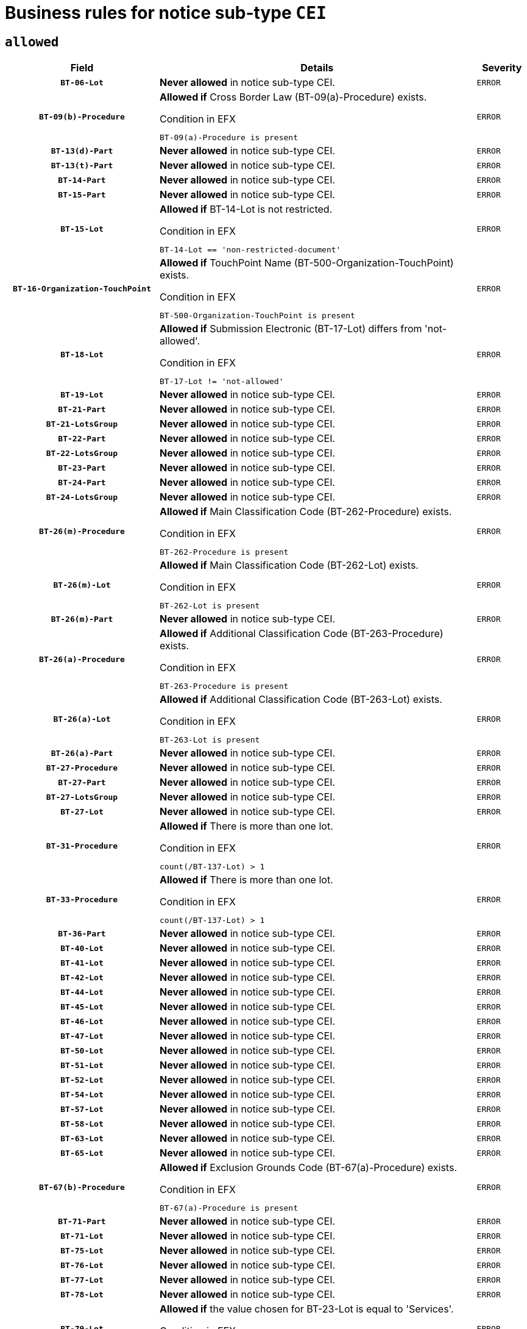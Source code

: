 = Business rules for notice sub-type `CEI`

== `allowed`
[cols="<3,<6,>1", role="fixed-layout"]
|====
h| Field h|Details h|Severity 
h|`BT-06-Lot`
a|

*Never allowed* in notice sub-type CEI.
|`ERROR`
h|`BT-09(b)-Procedure`
a|

*Allowed if* Cross Border Law (BT-09(a)-Procedure) exists.

.Condition in EFX
[source, EFX]
----
BT-09(a)-Procedure is present
----
|`ERROR`
h|`BT-13(d)-Part`
a|

*Never allowed* in notice sub-type CEI.
|`ERROR`
h|`BT-13(t)-Part`
a|

*Never allowed* in notice sub-type CEI.
|`ERROR`
h|`BT-14-Part`
a|

*Never allowed* in notice sub-type CEI.
|`ERROR`
h|`BT-15-Part`
a|

*Never allowed* in notice sub-type CEI.
|`ERROR`
h|`BT-15-Lot`
a|

*Allowed if* BT-14-Lot is not restricted.

.Condition in EFX
[source, EFX]
----
BT-14-Lot == 'non-restricted-document'
----
|`ERROR`
h|`BT-16-Organization-TouchPoint`
a|

*Allowed if* TouchPoint Name (BT-500-Organization-TouchPoint) exists.

.Condition in EFX
[source, EFX]
----
BT-500-Organization-TouchPoint is present
----
|`ERROR`
h|`BT-18-Lot`
a|

*Allowed if* Submission Electronic (BT-17-Lot) differs from 'not-allowed'.

.Condition in EFX
[source, EFX]
----
BT-17-Lot != 'not-allowed'
----
|`ERROR`
h|`BT-19-Lot`
a|

*Never allowed* in notice sub-type CEI.
|`ERROR`
h|`BT-21-Part`
a|

*Never allowed* in notice sub-type CEI.
|`ERROR`
h|`BT-21-LotsGroup`
a|

*Never allowed* in notice sub-type CEI.
|`ERROR`
h|`BT-22-Part`
a|

*Never allowed* in notice sub-type CEI.
|`ERROR`
h|`BT-22-LotsGroup`
a|

*Never allowed* in notice sub-type CEI.
|`ERROR`
h|`BT-23-Part`
a|

*Never allowed* in notice sub-type CEI.
|`ERROR`
h|`BT-24-Part`
a|

*Never allowed* in notice sub-type CEI.
|`ERROR`
h|`BT-24-LotsGroup`
a|

*Never allowed* in notice sub-type CEI.
|`ERROR`
h|`BT-26(m)-Procedure`
a|

*Allowed if* Main Classification Code (BT-262-Procedure) exists.

.Condition in EFX
[source, EFX]
----
BT-262-Procedure is present
----
|`ERROR`
h|`BT-26(m)-Lot`
a|

*Allowed if* Main Classification Code (BT-262-Lot) exists.

.Condition in EFX
[source, EFX]
----
BT-262-Lot is present
----
|`ERROR`
h|`BT-26(m)-Part`
a|

*Never allowed* in notice sub-type CEI.
|`ERROR`
h|`BT-26(a)-Procedure`
a|

*Allowed if* Additional Classification Code (BT-263-Procedure) exists.

.Condition in EFX
[source, EFX]
----
BT-263-Procedure is present
----
|`ERROR`
h|`BT-26(a)-Lot`
a|

*Allowed if* Additional Classification Code (BT-263-Lot) exists.

.Condition in EFX
[source, EFX]
----
BT-263-Lot is present
----
|`ERROR`
h|`BT-26(a)-Part`
a|

*Never allowed* in notice sub-type CEI.
|`ERROR`
h|`BT-27-Procedure`
a|

*Never allowed* in notice sub-type CEI.
|`ERROR`
h|`BT-27-Part`
a|

*Never allowed* in notice sub-type CEI.
|`ERROR`
h|`BT-27-LotsGroup`
a|

*Never allowed* in notice sub-type CEI.
|`ERROR`
h|`BT-27-Lot`
a|

*Never allowed* in notice sub-type CEI.
|`ERROR`
h|`BT-31-Procedure`
a|

*Allowed if* There is more than one lot.

.Condition in EFX
[source, EFX]
----
count(/BT-137-Lot) > 1
----
|`ERROR`
h|`BT-33-Procedure`
a|

*Allowed if* There is more than one lot.

.Condition in EFX
[source, EFX]
----
count(/BT-137-Lot) > 1
----
|`ERROR`
h|`BT-36-Part`
a|

*Never allowed* in notice sub-type CEI.
|`ERROR`
h|`BT-40-Lot`
a|

*Never allowed* in notice sub-type CEI.
|`ERROR`
h|`BT-41-Lot`
a|

*Never allowed* in notice sub-type CEI.
|`ERROR`
h|`BT-42-Lot`
a|

*Never allowed* in notice sub-type CEI.
|`ERROR`
h|`BT-44-Lot`
a|

*Never allowed* in notice sub-type CEI.
|`ERROR`
h|`BT-45-Lot`
a|

*Never allowed* in notice sub-type CEI.
|`ERROR`
h|`BT-46-Lot`
a|

*Never allowed* in notice sub-type CEI.
|`ERROR`
h|`BT-47-Lot`
a|

*Never allowed* in notice sub-type CEI.
|`ERROR`
h|`BT-50-Lot`
a|

*Never allowed* in notice sub-type CEI.
|`ERROR`
h|`BT-51-Lot`
a|

*Never allowed* in notice sub-type CEI.
|`ERROR`
h|`BT-52-Lot`
a|

*Never allowed* in notice sub-type CEI.
|`ERROR`
h|`BT-54-Lot`
a|

*Never allowed* in notice sub-type CEI.
|`ERROR`
h|`BT-57-Lot`
a|

*Never allowed* in notice sub-type CEI.
|`ERROR`
h|`BT-58-Lot`
a|

*Never allowed* in notice sub-type CEI.
|`ERROR`
h|`BT-63-Lot`
a|

*Never allowed* in notice sub-type CEI.
|`ERROR`
h|`BT-65-Lot`
a|

*Never allowed* in notice sub-type CEI.
|`ERROR`
h|`BT-67(b)-Procedure`
a|

*Allowed if* Exclusion Grounds Code (BT-67(a)-Procedure) exists.

.Condition in EFX
[source, EFX]
----
BT-67(a)-Procedure is present
----
|`ERROR`
h|`BT-71-Part`
a|

*Never allowed* in notice sub-type CEI.
|`ERROR`
h|`BT-71-Lot`
a|

*Never allowed* in notice sub-type CEI.
|`ERROR`
h|`BT-75-Lot`
a|

*Never allowed* in notice sub-type CEI.
|`ERROR`
h|`BT-76-Lot`
a|

*Never allowed* in notice sub-type CEI.
|`ERROR`
h|`BT-77-Lot`
a|

*Never allowed* in notice sub-type CEI.
|`ERROR`
h|`BT-78-Lot`
a|

*Never allowed* in notice sub-type CEI.
|`ERROR`
h|`BT-79-Lot`
a|

*Allowed if* the value chosen for BT-23-Lot is equal to 'Services'.

.Condition in EFX
[source, EFX]
----
BT-23-Lot == 'services'
----
|`ERROR`
h|`BT-88-Procedure`
a|

*Never allowed* in notice sub-type CEI.
|`ERROR`
h|`BT-92-Lot`
a|

*Never allowed* in notice sub-type CEI.
|`ERROR`
h|`BT-93-Lot`
a|

*Never allowed* in notice sub-type CEI.
|`ERROR`
h|`BT-94-Lot`
a|

*Never allowed* in notice sub-type CEI.
|`ERROR`
h|`BT-95-Lot`
a|

*Never allowed* in notice sub-type CEI.
|`ERROR`
h|`BT-98-Lot`
a|

*Never allowed* in notice sub-type CEI.
|`ERROR`
h|`BT-106-Procedure`
a|

*Never allowed* in notice sub-type CEI.
|`ERROR`
h|`BT-109-Lot`
a|

*Never allowed* in notice sub-type CEI.
|`ERROR`
h|`BT-111-Lot`
a|

*Never allowed* in notice sub-type CEI.
|`ERROR`
h|`BT-113-Lot`
a|

*Never allowed* in notice sub-type CEI.
|`ERROR`
h|`BT-115-Part`
a|

*Never allowed* in notice sub-type CEI.
|`ERROR`
h|`BT-115-Lot`
a|

*Never allowed* in notice sub-type CEI.
|`ERROR`
h|`BT-118-NoticeResult`
a|

*Never allowed* in notice sub-type CEI.
|`ERROR`
h|`BT-119-LotResult`
a|

*Never allowed* in notice sub-type CEI.
|`ERROR`
h|`BT-120-Lot`
a|

*Never allowed* in notice sub-type CEI.
|`ERROR`
h|`BT-122-Lot`
a|

*Never allowed* in notice sub-type CEI.
|`ERROR`
h|`BT-123-Lot`
a|

*Never allowed* in notice sub-type CEI.
|`ERROR`
h|`BT-124-Part`
a|

*Never allowed* in notice sub-type CEI.
|`ERROR`
h|`BT-125(i)-Part`
a|

*Never allowed* in notice sub-type CEI.
|`ERROR`
h|`BT-125(i)-Lot`
a|

*Never allowed* in notice sub-type CEI.
|`ERROR`
h|`BT-127-notice`
a|

*Never allowed* in notice sub-type CEI.
|`ERROR`
h|`BT-130-Lot`
a|

*Never allowed* in notice sub-type CEI.
|`ERROR`
h|`BT-131(d)-Lot`
a|

*Never allowed* in notice sub-type CEI.
|`ERROR`
h|`BT-131(t)-Lot`
a|

*Never allowed* in notice sub-type CEI.
|`ERROR`
h|`BT-132(d)-Lot`
a|

*Never allowed* in notice sub-type CEI.
|`ERROR`
h|`BT-132(t)-Lot`
a|

*Never allowed* in notice sub-type CEI.
|`ERROR`
h|`BT-133-Lot`
a|

*Never allowed* in notice sub-type CEI.
|`ERROR`
h|`BT-134-Lot`
a|

*Never allowed* in notice sub-type CEI.
|`ERROR`
h|`BT-135-Procedure`
a|

*Never allowed* in notice sub-type CEI.
|`ERROR`
h|`BT-136-Procedure`
a|

*Never allowed* in notice sub-type CEI.
|`ERROR`
h|`BT-137-Part`
a|

*Never allowed* in notice sub-type CEI.
|`ERROR`
h|`BT-137-LotsGroup`
a|

*Never allowed* in notice sub-type CEI.
|`ERROR`
h|`BT-140-notice`
a|

*Allowed if* Change Notice Version Identifier (BT-758-notice) exists.

.Condition in EFX
[source, EFX]
----
BT-758-notice is present
----
|`ERROR`
h|`BT-141(a)-notice`
a|

*Allowed if* Change Previous Notice Section Identifier (BT-13716-notice) exists.

.Condition in EFX
[source, EFX]
----
BT-13716-notice is present
----
|`ERROR`
h|`BT-142-LotResult`
a|

*Never allowed* in notice sub-type CEI.
|`ERROR`
h|`BT-144-LotResult`
a|

*Never allowed* in notice sub-type CEI.
|`ERROR`
h|`BT-145-Contract`
a|

*Never allowed* in notice sub-type CEI.
|`ERROR`
h|`BT-150-Contract`
a|

*Never allowed* in notice sub-type CEI.
|`ERROR`
h|`BT-151-Contract`
a|

*Never allowed* in notice sub-type CEI.
|`ERROR`
h|`BT-156-NoticeResult`
a|

*Never allowed* in notice sub-type CEI.
|`ERROR`
h|`BT-157-LotsGroup`
a|

*Never allowed* in notice sub-type CEI.
|`ERROR`
h|`BT-160-Tender`
a|

*Never allowed* in notice sub-type CEI.
|`ERROR`
h|`BT-161-NoticeResult`
a|

*Never allowed* in notice sub-type CEI.
|`ERROR`
h|`BT-162-Tender`
a|

*Never allowed* in notice sub-type CEI.
|`ERROR`
h|`BT-163-Tender`
a|

*Never allowed* in notice sub-type CEI.
|`ERROR`
h|`BT-165-Organization-Company`
a|

*Never allowed* in notice sub-type CEI.
|`ERROR`
h|`BT-171-Tender`
a|

*Never allowed* in notice sub-type CEI.
|`ERROR`
h|`BT-191-Tender`
a|

*Never allowed* in notice sub-type CEI.
|`ERROR`
h|`BT-193-Tender`
a|

*Never allowed* in notice sub-type CEI.
|`ERROR`
h|`BT-195(BT-118)-NoticeResult`
a|

*Never allowed* in notice sub-type CEI.
|`ERROR`
h|`BT-195(BT-161)-NoticeResult`
a|

*Never allowed* in notice sub-type CEI.
|`ERROR`
h|`BT-195(BT-556)-NoticeResult`
a|

*Never allowed* in notice sub-type CEI.
|`ERROR`
h|`BT-195(BT-156)-NoticeResult`
a|

*Never allowed* in notice sub-type CEI.
|`ERROR`
h|`BT-195(BT-142)-LotResult`
a|

*Never allowed* in notice sub-type CEI.
|`ERROR`
h|`BT-195(BT-710)-LotResult`
a|

*Never allowed* in notice sub-type CEI.
|`ERROR`
h|`BT-195(BT-711)-LotResult`
a|

*Never allowed* in notice sub-type CEI.
|`ERROR`
h|`BT-195(BT-709)-LotResult`
a|

*Never allowed* in notice sub-type CEI.
|`ERROR`
h|`BT-195(BT-712)-LotResult`
a|

*Never allowed* in notice sub-type CEI.
|`ERROR`
h|`BT-195(BT-144)-LotResult`
a|

*Never allowed* in notice sub-type CEI.
|`ERROR`
h|`BT-195(BT-760)-LotResult`
a|

*Never allowed* in notice sub-type CEI.
|`ERROR`
h|`BT-195(BT-759)-LotResult`
a|

*Never allowed* in notice sub-type CEI.
|`ERROR`
h|`BT-195(BT-171)-Tender`
a|

*Never allowed* in notice sub-type CEI.
|`ERROR`
h|`BT-195(BT-193)-Tender`
a|

*Never allowed* in notice sub-type CEI.
|`ERROR`
h|`BT-195(BT-720)-Tender`
a|

*Never allowed* in notice sub-type CEI.
|`ERROR`
h|`BT-195(BT-162)-Tender`
a|

*Never allowed* in notice sub-type CEI.
|`ERROR`
h|`BT-195(BT-160)-Tender`
a|

*Never allowed* in notice sub-type CEI.
|`ERROR`
h|`BT-195(BT-163)-Tender`
a|

*Never allowed* in notice sub-type CEI.
|`ERROR`
h|`BT-195(BT-191)-Tender`
a|

*Never allowed* in notice sub-type CEI.
|`ERROR`
h|`BT-195(BT-553)-Tender`
a|

*Never allowed* in notice sub-type CEI.
|`ERROR`
h|`BT-195(BT-554)-Tender`
a|

*Never allowed* in notice sub-type CEI.
|`ERROR`
h|`BT-195(BT-555)-Tender`
a|

*Never allowed* in notice sub-type CEI.
|`ERROR`
h|`BT-195(BT-773)-Tender`
a|

*Never allowed* in notice sub-type CEI.
|`ERROR`
h|`BT-195(BT-731)-Tender`
a|

*Never allowed* in notice sub-type CEI.
|`ERROR`
h|`BT-195(BT-730)-Tender`
a|

*Never allowed* in notice sub-type CEI.
|`ERROR`
h|`BT-195(BT-09)-Procedure`
a|

*Never allowed* in notice sub-type CEI.
|`ERROR`
h|`BT-195(BT-105)-Procedure`
a|

*Never allowed* in notice sub-type CEI.
|`ERROR`
h|`BT-195(BT-88)-Procedure`
a|

*Never allowed* in notice sub-type CEI.
|`ERROR`
h|`BT-195(BT-106)-Procedure`
a|

*Never allowed* in notice sub-type CEI.
|`ERROR`
h|`BT-195(BT-1351)-Procedure`
a|

*Never allowed* in notice sub-type CEI.
|`ERROR`
h|`BT-195(BT-136)-Procedure`
a|

*Never allowed* in notice sub-type CEI.
|`ERROR`
h|`BT-195(BT-1252)-Procedure`
a|

*Never allowed* in notice sub-type CEI.
|`ERROR`
h|`BT-195(BT-135)-Procedure`
a|

*Never allowed* in notice sub-type CEI.
|`ERROR`
h|`BT-195(BT-733)-LotsGroup`
a|

*Never allowed* in notice sub-type CEI.
|`ERROR`
h|`BT-195(BT-543)-LotsGroup`
a|

*Never allowed* in notice sub-type CEI.
|`ERROR`
h|`BT-195(BT-5421)-LotsGroup`
a|

*Never allowed* in notice sub-type CEI.
|`ERROR`
h|`BT-195(BT-5422)-LotsGroup`
a|

*Never allowed* in notice sub-type CEI.
|`ERROR`
h|`BT-195(BT-5423)-LotsGroup`
a|

*Never allowed* in notice sub-type CEI.
|`ERROR`
h|`BT-195(BT-541)-LotsGroup`
a|

*Never allowed* in notice sub-type CEI.
|`ERROR`
h|`BT-195(BT-734)-LotsGroup`
a|

*Never allowed* in notice sub-type CEI.
|`ERROR`
h|`BT-195(BT-539)-LotsGroup`
a|

*Never allowed* in notice sub-type CEI.
|`ERROR`
h|`BT-195(BT-540)-LotsGroup`
a|

*Never allowed* in notice sub-type CEI.
|`ERROR`
h|`BT-195(BT-733)-Lot`
a|

*Never allowed* in notice sub-type CEI.
|`ERROR`
h|`BT-195(BT-543)-Lot`
a|

*Never allowed* in notice sub-type CEI.
|`ERROR`
h|`BT-195(BT-5421)-Lot`
a|

*Never allowed* in notice sub-type CEI.
|`ERROR`
h|`BT-195(BT-5422)-Lot`
a|

*Never allowed* in notice sub-type CEI.
|`ERROR`
h|`BT-195(BT-5423)-Lot`
a|

*Never allowed* in notice sub-type CEI.
|`ERROR`
h|`BT-195(BT-541)-Lot`
a|

*Never allowed* in notice sub-type CEI.
|`ERROR`
h|`BT-195(BT-734)-Lot`
a|

*Never allowed* in notice sub-type CEI.
|`ERROR`
h|`BT-195(BT-539)-Lot`
a|

*Never allowed* in notice sub-type CEI.
|`ERROR`
h|`BT-195(BT-540)-Lot`
a|

*Never allowed* in notice sub-type CEI.
|`ERROR`
h|`BT-196(BT-118)-NoticeResult`
a|

*Never allowed* in notice sub-type CEI.
|`ERROR`
h|`BT-196(BT-161)-NoticeResult`
a|

*Never allowed* in notice sub-type CEI.
|`ERROR`
h|`BT-196(BT-556)-NoticeResult`
a|

*Never allowed* in notice sub-type CEI.
|`ERROR`
h|`BT-196(BT-156)-NoticeResult`
a|

*Never allowed* in notice sub-type CEI.
|`ERROR`
h|`BT-196(BT-142)-LotResult`
a|

*Never allowed* in notice sub-type CEI.
|`ERROR`
h|`BT-196(BT-710)-LotResult`
a|

*Never allowed* in notice sub-type CEI.
|`ERROR`
h|`BT-196(BT-711)-LotResult`
a|

*Never allowed* in notice sub-type CEI.
|`ERROR`
h|`BT-196(BT-709)-LotResult`
a|

*Never allowed* in notice sub-type CEI.
|`ERROR`
h|`BT-196(BT-712)-LotResult`
a|

*Never allowed* in notice sub-type CEI.
|`ERROR`
h|`BT-196(BT-144)-LotResult`
a|

*Never allowed* in notice sub-type CEI.
|`ERROR`
h|`BT-196(BT-760)-LotResult`
a|

*Never allowed* in notice sub-type CEI.
|`ERROR`
h|`BT-196(BT-759)-LotResult`
a|

*Never allowed* in notice sub-type CEI.
|`ERROR`
h|`BT-196(BT-171)-Tender`
a|

*Never allowed* in notice sub-type CEI.
|`ERROR`
h|`BT-196(BT-193)-Tender`
a|

*Never allowed* in notice sub-type CEI.
|`ERROR`
h|`BT-196(BT-720)-Tender`
a|

*Never allowed* in notice sub-type CEI.
|`ERROR`
h|`BT-196(BT-162)-Tender`
a|

*Never allowed* in notice sub-type CEI.
|`ERROR`
h|`BT-196(BT-160)-Tender`
a|

*Never allowed* in notice sub-type CEI.
|`ERROR`
h|`BT-196(BT-163)-Tender`
a|

*Never allowed* in notice sub-type CEI.
|`ERROR`
h|`BT-196(BT-191)-Tender`
a|

*Never allowed* in notice sub-type CEI.
|`ERROR`
h|`BT-196(BT-553)-Tender`
a|

*Never allowed* in notice sub-type CEI.
|`ERROR`
h|`BT-196(BT-554)-Tender`
a|

*Never allowed* in notice sub-type CEI.
|`ERROR`
h|`BT-196(BT-555)-Tender`
a|

*Never allowed* in notice sub-type CEI.
|`ERROR`
h|`BT-196(BT-773)-Tender`
a|

*Never allowed* in notice sub-type CEI.
|`ERROR`
h|`BT-196(BT-731)-Tender`
a|

*Never allowed* in notice sub-type CEI.
|`ERROR`
h|`BT-196(BT-730)-Tender`
a|

*Never allowed* in notice sub-type CEI.
|`ERROR`
h|`BT-196(BT-09)-Procedure`
a|

*Never allowed* in notice sub-type CEI.
|`ERROR`
h|`BT-196(BT-105)-Procedure`
a|

*Never allowed* in notice sub-type CEI.
|`ERROR`
h|`BT-196(BT-88)-Procedure`
a|

*Never allowed* in notice sub-type CEI.
|`ERROR`
h|`BT-196(BT-106)-Procedure`
a|

*Never allowed* in notice sub-type CEI.
|`ERROR`
h|`BT-196(BT-1351)-Procedure`
a|

*Never allowed* in notice sub-type CEI.
|`ERROR`
h|`BT-196(BT-136)-Procedure`
a|

*Never allowed* in notice sub-type CEI.
|`ERROR`
h|`BT-196(BT-1252)-Procedure`
a|

*Never allowed* in notice sub-type CEI.
|`ERROR`
h|`BT-196(BT-135)-Procedure`
a|

*Never allowed* in notice sub-type CEI.
|`ERROR`
h|`BT-196(BT-733)-LotsGroup`
a|

*Never allowed* in notice sub-type CEI.
|`ERROR`
h|`BT-196(BT-543)-LotsGroup`
a|

*Never allowed* in notice sub-type CEI.
|`ERROR`
h|`BT-196(BT-5421)-LotsGroup`
a|

*Never allowed* in notice sub-type CEI.
|`ERROR`
h|`BT-196(BT-5422)-LotsGroup`
a|

*Never allowed* in notice sub-type CEI.
|`ERROR`
h|`BT-196(BT-5423)-LotsGroup`
a|

*Never allowed* in notice sub-type CEI.
|`ERROR`
h|`BT-196(BT-541)-LotsGroup`
a|

*Never allowed* in notice sub-type CEI.
|`ERROR`
h|`BT-196(BT-734)-LotsGroup`
a|

*Never allowed* in notice sub-type CEI.
|`ERROR`
h|`BT-196(BT-539)-LotsGroup`
a|

*Never allowed* in notice sub-type CEI.
|`ERROR`
h|`BT-196(BT-540)-LotsGroup`
a|

*Never allowed* in notice sub-type CEI.
|`ERROR`
h|`BT-196(BT-733)-Lot`
a|

*Never allowed* in notice sub-type CEI.
|`ERROR`
h|`BT-196(BT-543)-Lot`
a|

*Never allowed* in notice sub-type CEI.
|`ERROR`
h|`BT-196(BT-5421)-Lot`
a|

*Never allowed* in notice sub-type CEI.
|`ERROR`
h|`BT-196(BT-5422)-Lot`
a|

*Never allowed* in notice sub-type CEI.
|`ERROR`
h|`BT-196(BT-5423)-Lot`
a|

*Never allowed* in notice sub-type CEI.
|`ERROR`
h|`BT-196(BT-541)-Lot`
a|

*Never allowed* in notice sub-type CEI.
|`ERROR`
h|`BT-196(BT-734)-Lot`
a|

*Never allowed* in notice sub-type CEI.
|`ERROR`
h|`BT-196(BT-539)-Lot`
a|

*Never allowed* in notice sub-type CEI.
|`ERROR`
h|`BT-196(BT-540)-Lot`
a|

*Never allowed* in notice sub-type CEI.
|`ERROR`
h|`BT-197(BT-118)-NoticeResult`
a|

*Never allowed* in notice sub-type CEI.
|`ERROR`
h|`BT-197(BT-161)-NoticeResult`
a|

*Never allowed* in notice sub-type CEI.
|`ERROR`
h|`BT-197(BT-556)-NoticeResult`
a|

*Never allowed* in notice sub-type CEI.
|`ERROR`
h|`BT-197(BT-156)-NoticeResult`
a|

*Never allowed* in notice sub-type CEI.
|`ERROR`
h|`BT-197(BT-142)-LotResult`
a|

*Never allowed* in notice sub-type CEI.
|`ERROR`
h|`BT-197(BT-710)-LotResult`
a|

*Never allowed* in notice sub-type CEI.
|`ERROR`
h|`BT-197(BT-711)-LotResult`
a|

*Never allowed* in notice sub-type CEI.
|`ERROR`
h|`BT-197(BT-709)-LotResult`
a|

*Never allowed* in notice sub-type CEI.
|`ERROR`
h|`BT-197(BT-712)-LotResult`
a|

*Never allowed* in notice sub-type CEI.
|`ERROR`
h|`BT-197(BT-144)-LotResult`
a|

*Never allowed* in notice sub-type CEI.
|`ERROR`
h|`BT-197(BT-760)-LotResult`
a|

*Never allowed* in notice sub-type CEI.
|`ERROR`
h|`BT-197(BT-759)-LotResult`
a|

*Never allowed* in notice sub-type CEI.
|`ERROR`
h|`BT-197(BT-171)-Tender`
a|

*Never allowed* in notice sub-type CEI.
|`ERROR`
h|`BT-197(BT-193)-Tender`
a|

*Never allowed* in notice sub-type CEI.
|`ERROR`
h|`BT-197(BT-720)-Tender`
a|

*Never allowed* in notice sub-type CEI.
|`ERROR`
h|`BT-197(BT-162)-Tender`
a|

*Never allowed* in notice sub-type CEI.
|`ERROR`
h|`BT-197(BT-160)-Tender`
a|

*Never allowed* in notice sub-type CEI.
|`ERROR`
h|`BT-197(BT-163)-Tender`
a|

*Never allowed* in notice sub-type CEI.
|`ERROR`
h|`BT-197(BT-191)-Tender`
a|

*Never allowed* in notice sub-type CEI.
|`ERROR`
h|`BT-197(BT-553)-Tender`
a|

*Never allowed* in notice sub-type CEI.
|`ERROR`
h|`BT-197(BT-554)-Tender`
a|

*Never allowed* in notice sub-type CEI.
|`ERROR`
h|`BT-197(BT-555)-Tender`
a|

*Never allowed* in notice sub-type CEI.
|`ERROR`
h|`BT-197(BT-773)-Tender`
a|

*Never allowed* in notice sub-type CEI.
|`ERROR`
h|`BT-197(BT-731)-Tender`
a|

*Never allowed* in notice sub-type CEI.
|`ERROR`
h|`BT-197(BT-730)-Tender`
a|

*Never allowed* in notice sub-type CEI.
|`ERROR`
h|`BT-197(BT-09)-Procedure`
a|

*Never allowed* in notice sub-type CEI.
|`ERROR`
h|`BT-197(BT-105)-Procedure`
a|

*Never allowed* in notice sub-type CEI.
|`ERROR`
h|`BT-197(BT-88)-Procedure`
a|

*Never allowed* in notice sub-type CEI.
|`ERROR`
h|`BT-197(BT-106)-Procedure`
a|

*Never allowed* in notice sub-type CEI.
|`ERROR`
h|`BT-197(BT-1351)-Procedure`
a|

*Never allowed* in notice sub-type CEI.
|`ERROR`
h|`BT-197(BT-136)-Procedure`
a|

*Never allowed* in notice sub-type CEI.
|`ERROR`
h|`BT-197(BT-1252)-Procedure`
a|

*Never allowed* in notice sub-type CEI.
|`ERROR`
h|`BT-197(BT-135)-Procedure`
a|

*Never allowed* in notice sub-type CEI.
|`ERROR`
h|`BT-197(BT-733)-LotsGroup`
a|

*Never allowed* in notice sub-type CEI.
|`ERROR`
h|`BT-197(BT-543)-LotsGroup`
a|

*Never allowed* in notice sub-type CEI.
|`ERROR`
h|`BT-197(BT-5421)-LotsGroup`
a|

*Never allowed* in notice sub-type CEI.
|`ERROR`
h|`BT-197(BT-5422)-LotsGroup`
a|

*Never allowed* in notice sub-type CEI.
|`ERROR`
h|`BT-197(BT-5423)-LotsGroup`
a|

*Never allowed* in notice sub-type CEI.
|`ERROR`
h|`BT-197(BT-541)-LotsGroup`
a|

*Never allowed* in notice sub-type CEI.
|`ERROR`
h|`BT-197(BT-734)-LotsGroup`
a|

*Never allowed* in notice sub-type CEI.
|`ERROR`
h|`BT-197(BT-539)-LotsGroup`
a|

*Never allowed* in notice sub-type CEI.
|`ERROR`
h|`BT-197(BT-540)-LotsGroup`
a|

*Never allowed* in notice sub-type CEI.
|`ERROR`
h|`BT-197(BT-733)-Lot`
a|

*Never allowed* in notice sub-type CEI.
|`ERROR`
h|`BT-197(BT-543)-Lot`
a|

*Never allowed* in notice sub-type CEI.
|`ERROR`
h|`BT-197(BT-5421)-Lot`
a|

*Never allowed* in notice sub-type CEI.
|`ERROR`
h|`BT-197(BT-5422)-Lot`
a|

*Never allowed* in notice sub-type CEI.
|`ERROR`
h|`BT-197(BT-5423)-Lot`
a|

*Never allowed* in notice sub-type CEI.
|`ERROR`
h|`BT-197(BT-541)-Lot`
a|

*Never allowed* in notice sub-type CEI.
|`ERROR`
h|`BT-197(BT-734)-Lot`
a|

*Never allowed* in notice sub-type CEI.
|`ERROR`
h|`BT-197(BT-539)-Lot`
a|

*Never allowed* in notice sub-type CEI.
|`ERROR`
h|`BT-197(BT-540)-Lot`
a|

*Never allowed* in notice sub-type CEI.
|`ERROR`
h|`BT-198(BT-118)-NoticeResult`
a|

*Never allowed* in notice sub-type CEI.
|`ERROR`
h|`BT-198(BT-161)-NoticeResult`
a|

*Never allowed* in notice sub-type CEI.
|`ERROR`
h|`BT-198(BT-556)-NoticeResult`
a|

*Never allowed* in notice sub-type CEI.
|`ERROR`
h|`BT-198(BT-156)-NoticeResult`
a|

*Never allowed* in notice sub-type CEI.
|`ERROR`
h|`BT-198(BT-142)-LotResult`
a|

*Never allowed* in notice sub-type CEI.
|`ERROR`
h|`BT-198(BT-710)-LotResult`
a|

*Never allowed* in notice sub-type CEI.
|`ERROR`
h|`BT-198(BT-711)-LotResult`
a|

*Never allowed* in notice sub-type CEI.
|`ERROR`
h|`BT-198(BT-709)-LotResult`
a|

*Never allowed* in notice sub-type CEI.
|`ERROR`
h|`BT-198(BT-712)-LotResult`
a|

*Never allowed* in notice sub-type CEI.
|`ERROR`
h|`BT-198(BT-144)-LotResult`
a|

*Never allowed* in notice sub-type CEI.
|`ERROR`
h|`BT-198(BT-760)-LotResult`
a|

*Never allowed* in notice sub-type CEI.
|`ERROR`
h|`BT-198(BT-759)-LotResult`
a|

*Never allowed* in notice sub-type CEI.
|`ERROR`
h|`BT-198(BT-171)-Tender`
a|

*Never allowed* in notice sub-type CEI.
|`ERROR`
h|`BT-198(BT-193)-Tender`
a|

*Never allowed* in notice sub-type CEI.
|`ERROR`
h|`BT-198(BT-720)-Tender`
a|

*Never allowed* in notice sub-type CEI.
|`ERROR`
h|`BT-198(BT-162)-Tender`
a|

*Never allowed* in notice sub-type CEI.
|`ERROR`
h|`BT-198(BT-160)-Tender`
a|

*Never allowed* in notice sub-type CEI.
|`ERROR`
h|`BT-198(BT-163)-Tender`
a|

*Never allowed* in notice sub-type CEI.
|`ERROR`
h|`BT-198(BT-191)-Tender`
a|

*Never allowed* in notice sub-type CEI.
|`ERROR`
h|`BT-198(BT-553)-Tender`
a|

*Never allowed* in notice sub-type CEI.
|`ERROR`
h|`BT-198(BT-554)-Tender`
a|

*Never allowed* in notice sub-type CEI.
|`ERROR`
h|`BT-198(BT-555)-Tender`
a|

*Never allowed* in notice sub-type CEI.
|`ERROR`
h|`BT-198(BT-773)-Tender`
a|

*Never allowed* in notice sub-type CEI.
|`ERROR`
h|`BT-198(BT-731)-Tender`
a|

*Never allowed* in notice sub-type CEI.
|`ERROR`
h|`BT-198(BT-730)-Tender`
a|

*Never allowed* in notice sub-type CEI.
|`ERROR`
h|`BT-198(BT-09)-Procedure`
a|

*Never allowed* in notice sub-type CEI.
|`ERROR`
h|`BT-198(BT-105)-Procedure`
a|

*Never allowed* in notice sub-type CEI.
|`ERROR`
h|`BT-198(BT-88)-Procedure`
a|

*Never allowed* in notice sub-type CEI.
|`ERROR`
h|`BT-198(BT-106)-Procedure`
a|

*Never allowed* in notice sub-type CEI.
|`ERROR`
h|`BT-198(BT-1351)-Procedure`
a|

*Never allowed* in notice sub-type CEI.
|`ERROR`
h|`BT-198(BT-136)-Procedure`
a|

*Never allowed* in notice sub-type CEI.
|`ERROR`
h|`BT-198(BT-1252)-Procedure`
a|

*Never allowed* in notice sub-type CEI.
|`ERROR`
h|`BT-198(BT-135)-Procedure`
a|

*Never allowed* in notice sub-type CEI.
|`ERROR`
h|`BT-198(BT-733)-LotsGroup`
a|

*Never allowed* in notice sub-type CEI.
|`ERROR`
h|`BT-198(BT-543)-LotsGroup`
a|

*Never allowed* in notice sub-type CEI.
|`ERROR`
h|`BT-198(BT-5421)-LotsGroup`
a|

*Never allowed* in notice sub-type CEI.
|`ERROR`
h|`BT-198(BT-5422)-LotsGroup`
a|

*Never allowed* in notice sub-type CEI.
|`ERROR`
h|`BT-198(BT-5423)-LotsGroup`
a|

*Never allowed* in notice sub-type CEI.
|`ERROR`
h|`BT-198(BT-541)-LotsGroup`
a|

*Never allowed* in notice sub-type CEI.
|`ERROR`
h|`BT-198(BT-734)-LotsGroup`
a|

*Never allowed* in notice sub-type CEI.
|`ERROR`
h|`BT-198(BT-539)-LotsGroup`
a|

*Never allowed* in notice sub-type CEI.
|`ERROR`
h|`BT-198(BT-540)-LotsGroup`
a|

*Never allowed* in notice sub-type CEI.
|`ERROR`
h|`BT-198(BT-733)-Lot`
a|

*Never allowed* in notice sub-type CEI.
|`ERROR`
h|`BT-198(BT-543)-Lot`
a|

*Never allowed* in notice sub-type CEI.
|`ERROR`
h|`BT-198(BT-5421)-Lot`
a|

*Never allowed* in notice sub-type CEI.
|`ERROR`
h|`BT-198(BT-5422)-Lot`
a|

*Never allowed* in notice sub-type CEI.
|`ERROR`
h|`BT-198(BT-5423)-Lot`
a|

*Never allowed* in notice sub-type CEI.
|`ERROR`
h|`BT-198(BT-541)-Lot`
a|

*Never allowed* in notice sub-type CEI.
|`ERROR`
h|`BT-198(BT-734)-Lot`
a|

*Never allowed* in notice sub-type CEI.
|`ERROR`
h|`BT-198(BT-539)-Lot`
a|

*Never allowed* in notice sub-type CEI.
|`ERROR`
h|`BT-198(BT-540)-Lot`
a|

*Never allowed* in notice sub-type CEI.
|`ERROR`
h|`BT-200-Contract`
a|

*Never allowed* in notice sub-type CEI.
|`ERROR`
h|`BT-201-Contract`
a|

*Never allowed* in notice sub-type CEI.
|`ERROR`
h|`BT-202-Contract`
a|

*Never allowed* in notice sub-type CEI.
|`ERROR`
h|`BT-262-Part`
a|

*Never allowed* in notice sub-type CEI.
|`ERROR`
h|`BT-263-Part`
a|

*Never allowed* in notice sub-type CEI.
|`ERROR`
h|`BT-300-Part`
a|

*Never allowed* in notice sub-type CEI.
|`ERROR`
h|`BT-300-LotsGroup`
a|

*Never allowed* in notice sub-type CEI.
|`ERROR`
h|`BT-330-Procedure`
a|

*Never allowed* in notice sub-type CEI.
|`ERROR`
h|`BT-500-UBO`
a|

*Never allowed* in notice sub-type CEI.
|`ERROR`
h|`BT-500-Business`
a|

*Never allowed* in notice sub-type CEI.
|`ERROR`
h|`BT-501-Business-National`
a|

*Never allowed* in notice sub-type CEI.
|`ERROR`
h|`BT-501-Business-European`
a|

*Never allowed* in notice sub-type CEI.
|`ERROR`
h|`BT-502-Business`
a|

*Never allowed* in notice sub-type CEI.
|`ERROR`
h|`BT-503-UBO`
a|

*Never allowed* in notice sub-type CEI.
|`ERROR`
h|`BT-503-Business`
a|

*Never allowed* in notice sub-type CEI.
|`ERROR`
h|`BT-505-Business`
a|

*Never allowed* in notice sub-type CEI.
|`ERROR`
h|`BT-505-Organization-Company`
a|

*Allowed if* Company Organization Name (BT-500-Organization-Company) exists.

.Condition in EFX
[source, EFX]
----
BT-500-Organization-Company is present
----
|`ERROR`
h|`BT-506-UBO`
a|

*Never allowed* in notice sub-type CEI.
|`ERROR`
h|`BT-506-Business`
a|

*Never allowed* in notice sub-type CEI.
|`ERROR`
h|`BT-507-UBO`
a|

*Never allowed* in notice sub-type CEI.
|`ERROR`
h|`BT-507-Business`
a|

*Never allowed* in notice sub-type CEI.
|`ERROR`
h|`BT-507-Organization-Company`
a|

*Allowed if* Organization country (BT-514-Organization-Company) is a country with NUTS codes.

.Condition in EFX
[source, EFX]
----
BT-514-Organization-Company in (nuts-country)
----
|`ERROR`
h|`BT-507-Organization-TouchPoint`
a|

*Allowed if* TouchPoint country (BT-514-Organization-TouchPoint) is a country with NUTS codes.

.Condition in EFX
[source, EFX]
----
BT-514-Organization-TouchPoint in (nuts-country)
----
|`ERROR`
h|`BT-510(a)-Organization-Company`
a|

*Allowed if* Organisation City (BT-513-Organization-Company) exists.

.Condition in EFX
[source, EFX]
----
BT-513-Organization-Company is present
----
|`ERROR`
h|`BT-510(b)-Organization-Company`
a|

*Allowed if* Street (BT-510(a)-Organization-Company) is specified.

.Condition in EFX
[source, EFX]
----
BT-510(a)-Organization-Company is present
----
|`ERROR`
h|`BT-510(c)-Organization-Company`
a|

*Allowed if* Streetline 1 (BT-510(b)-Organization-Company) is specified.

.Condition in EFX
[source, EFX]
----
BT-510(b)-Organization-Company is present
----
|`ERROR`
h|`BT-510(a)-Organization-TouchPoint`
a|

*Allowed if* City (BT-513-Organization-TouchPoint) exists.

.Condition in EFX
[source, EFX]
----
BT-513-Organization-TouchPoint is present
----
|`ERROR`
h|`BT-510(b)-Organization-TouchPoint`
a|

*Allowed if* Street (BT-510(a)-Organization-TouchPoint) is specified.

.Condition in EFX
[source, EFX]
----
BT-510(a)-Organization-TouchPoint is present
----
|`ERROR`
h|`BT-510(c)-Organization-TouchPoint`
a|

*Allowed if* Streetline 1 (BT-510(b)-Organization-TouchPoint) is specified.

.Condition in EFX
[source, EFX]
----
BT-510(b)-Organization-TouchPoint is present
----
|`ERROR`
h|`BT-510(a)-UBO`
a|

*Never allowed* in notice sub-type CEI.
|`ERROR`
h|`BT-510(b)-UBO`
a|

*Never allowed* in notice sub-type CEI.
|`ERROR`
h|`BT-510(c)-UBO`
a|

*Never allowed* in notice sub-type CEI.
|`ERROR`
h|`BT-510(a)-Business`
a|

*Never allowed* in notice sub-type CEI.
|`ERROR`
h|`BT-510(b)-Business`
a|

*Never allowed* in notice sub-type CEI.
|`ERROR`
h|`BT-510(c)-Business`
a|

*Never allowed* in notice sub-type CEI.
|`ERROR`
h|`BT-512-UBO`
a|

*Never allowed* in notice sub-type CEI.
|`ERROR`
h|`BT-512-Business`
a|

*Never allowed* in notice sub-type CEI.
|`ERROR`
h|`BT-512-Organization-Company`
a|

*Allowed if* Organisation country (BT-514-Organization-Company) is a country with post codes.

.Condition in EFX
[source, EFX]
----
BT-514-Organization-Company in (postcode-country)
----
|`ERROR`
h|`BT-512-Organization-TouchPoint`
a|

*Allowed if* TouchPoint country (BT-514-Organization-TouchPoint) is a country with post codes.

.Condition in EFX
[source, EFX]
----
BT-514-Organization-TouchPoint in (postcode-country)
----
|`ERROR`
h|`BT-513-UBO`
a|

*Never allowed* in notice sub-type CEI.
|`ERROR`
h|`BT-513-Business`
a|

*Never allowed* in notice sub-type CEI.
|`ERROR`
h|`BT-513-Organization-TouchPoint`
a|

*Allowed if* Organization Country Code (BT-514-Organization-TouchPoint) is present.

.Condition in EFX
[source, EFX]
----
BT-514-Organization-TouchPoint is present
----
|`ERROR`
h|`BT-514-UBO`
a|

*Never allowed* in notice sub-type CEI.
|`ERROR`
h|`BT-514-Business`
a|

*Never allowed* in notice sub-type CEI.
|`ERROR`
h|`BT-514-Organization-TouchPoint`
a|

*Allowed if* TouchPoint Name (BT-500-Organization-TouchPoint) exists.

.Condition in EFX
[source, EFX]
----
BT-500-Organization-TouchPoint is present
----
|`ERROR`
h|`BT-531-Procedure`
a|

*Allowed if* Main Nature (BT-23-Procedure) exists.

.Condition in EFX
[source, EFX]
----
BT-23-Procedure is present
----
|`ERROR`
h|`BT-531-Lot`
a|

*Allowed if* Main Nature (BT-23-Lot) exists.

.Condition in EFX
[source, EFX]
----
BT-23-Lot is present
----
|`ERROR`
h|`BT-531-Part`
a|

*Allowed if* Main Nature (BT-23-Part) exists.

.Condition in EFX
[source, EFX]
----
BT-23-Part is present
----
|`ERROR`
h|`BT-536-Part`
a|

*Never allowed* in notice sub-type CEI.
|`ERROR`
h|`BT-536-Lot`
a|

*Allowed if* Duration Period (BT-36-Lot) or Duration End Date (BT-537-Lot) exists.

.Condition in EFX
[source, EFX]
----
BT-36-Lot is present or BT-537-Lot is present
----
|`ERROR`
h|`BT-537-Part`
a|

*Never allowed* in notice sub-type CEI.
|`ERROR`
h|`BT-537-Lot`
a|

*Never allowed* in notice sub-type CEI.
|`ERROR`
h|`BT-538-Part`
a|

*Never allowed* in notice sub-type CEI.
|`ERROR`
h|`BT-538-Lot`
a|

*Never allowed* in notice sub-type CEI.
|`ERROR`
h|`BT-539-LotsGroup`
a|

*Never allowed* in notice sub-type CEI.
|`ERROR`
h|`BT-539-Lot`
a|

*Never allowed* in notice sub-type CEI.
|`ERROR`
h|`BT-540-LotsGroup`
a|

*Never allowed* in notice sub-type CEI.
|`ERROR`
h|`BT-540-Lot`
a|

*Never allowed* in notice sub-type CEI.
|`ERROR`
h|`BT-541-LotsGroup`
a|

*Never allowed* in notice sub-type CEI.
|`ERROR`
h|`BT-541-Lot`
a|

*Never allowed* in notice sub-type CEI.
|`ERROR`
h|`BT-543-LotsGroup`
a|

*Never allowed* in notice sub-type CEI.
|`ERROR`
h|`BT-543-Lot`
a|

*Never allowed* in notice sub-type CEI.
|`ERROR`
h|`BT-553-Tender`
a|

*Never allowed* in notice sub-type CEI.
|`ERROR`
h|`BT-554-Tender`
a|

*Never allowed* in notice sub-type CEI.
|`ERROR`
h|`BT-555-Tender`
a|

*Never allowed* in notice sub-type CEI.
|`ERROR`
h|`BT-556-NoticeResult`
a|

*Never allowed* in notice sub-type CEI.
|`ERROR`
h|`BT-578-Lot`
a|

*Never allowed* in notice sub-type CEI.
|`ERROR`
h|`BT-610-Procedure-Buyer`
a|

*Never allowed* in notice sub-type CEI.
|`ERROR`
h|`BT-615-Part`
a|

*Never allowed* in notice sub-type CEI.
|`ERROR`
h|`BT-615-Lot`
a|

*Allowed if* BT-14-Lot is restricted.

.Condition in EFX
[source, EFX]
----
BT-14-Lot == 'restricted-document'
----
|`ERROR`
h|`BT-631-Lot`
a|

*Never allowed* in notice sub-type CEI.
|`ERROR`
h|`BT-632-Part`
a|

*Never allowed* in notice sub-type CEI.
|`ERROR`
h|`BT-632-Lot`
a|

*Never allowed* in notice sub-type CEI.
|`ERROR`
h|`BT-633-Organization`
a|

*Allowed if* the Organization is a Service Provider.

.Condition in EFX
[source, EFX]
----
(OPT-200-Organization-Company == /OPT-300-Procedure-SProvider)
----
|`ERROR`
h|`BT-634-Procedure`
a|

*Never allowed* in notice sub-type CEI.
|`ERROR`
h|`BT-634-Lot`
a|

*Never allowed* in notice sub-type CEI.
|`ERROR`
h|`BT-635-LotResult`
a|

*Never allowed* in notice sub-type CEI.
|`ERROR`
h|`BT-636-LotResult`
a|

*Never allowed* in notice sub-type CEI.
|`ERROR`
h|`BT-644-Lot`
a|

*Never allowed* in notice sub-type CEI.
|`ERROR`
h|`BT-651-Lot`
a|

*Never allowed* in notice sub-type CEI.
|`ERROR`
h|`BT-660-LotResult`
a|

*Never allowed* in notice sub-type CEI.
|`ERROR`
h|`BT-661-Lot`
a|

*Never allowed* in notice sub-type CEI.
|`ERROR`
h|`BT-706-UBO`
a|

*Never allowed* in notice sub-type CEI.
|`ERROR`
h|`BT-707-Part`
a|

*Never allowed* in notice sub-type CEI.
|`ERROR`
h|`BT-707-Lot`
a|

*Allowed if* BT-14-Lot is restricted.

.Condition in EFX
[source, EFX]
----
BT-14-Lot == 'restricted-document'
----
|`ERROR`
h|`BT-708-Part`
a|

*Never allowed* in notice sub-type CEI.
|`ERROR`
h|`BT-708-Lot`
a|

*Never allowed* in notice sub-type CEI.
|`ERROR`
h|`BT-709-LotResult`
a|

*Never allowed* in notice sub-type CEI.
|`ERROR`
h|`BT-710-LotResult`
a|

*Never allowed* in notice sub-type CEI.
|`ERROR`
h|`BT-711-LotResult`
a|

*Never allowed* in notice sub-type CEI.
|`ERROR`
h|`BT-712(a)-LotResult`
a|

*Never allowed* in notice sub-type CEI.
|`ERROR`
h|`BT-712(b)-LotResult`
a|

*Never allowed* in notice sub-type CEI.
|`ERROR`
h|`BT-718-notice`
a|

*Allowed if* Change Previous Notice Section Identifier (BT-13716-notice) exists.

.Condition in EFX
[source, EFX]
----
BT-13716-notice is present
----
|`ERROR`
h|`BT-719-notice`
a|

*Allowed if* the indicator Change Procurement Documents (BT-718-notice) is present and set to "true".

.Condition in EFX
[source, EFX]
----
BT-718-notice == TRUE
----
|`ERROR`
h|`BT-720-Tender`
a|

*Never allowed* in notice sub-type CEI.
|`ERROR`
h|`BT-721-Contract`
a|

*Never allowed* in notice sub-type CEI.
|`ERROR`
h|`BT-722-Contract`
a|

*Never allowed* in notice sub-type CEI.
|`ERROR`
h|`BT-726-Part`
a|

*Never allowed* in notice sub-type CEI.
|`ERROR`
h|`BT-726-LotsGroup`
a|

*Never allowed* in notice sub-type CEI.
|`ERROR`
h|`BT-727-Part`
a|

*Never allowed* in notice sub-type CEI.
|`ERROR`
h|`BT-727-Lot`
a|

*Allowed if* BT-5071-Lot is empty.

.Condition in EFX
[source, EFX]
----
BT-5071-Lot is not present
----
|`ERROR`
h|`BT-727-Procedure`
a|

*Allowed if* there is no value chosen for BT-5071-Procedure.

.Condition in EFX
[source, EFX]
----
BT-5071-Procedure is not present
----
|`ERROR`
h|`BT-728-Procedure`
a|

*Allowed if* Place Performance Services Other (BT-727) or Place Performance Country Code (BT-5141) exists.

.Condition in EFX
[source, EFX]
----
BT-727-Procedure is present or BT-5141-Procedure is present
----
|`ERROR`
h|`BT-728-Part`
a|

*Never allowed* in notice sub-type CEI.
|`ERROR`
h|`BT-728-Lot`
a|

*Allowed if* Place Performance Services Other (BT-727) or Place Performance Country Code (BT-5141) exists.

.Condition in EFX
[source, EFX]
----
BT-727-Lot is present or BT-5141-Lot is present
----
|`ERROR`
h|`BT-730-Tender`
a|

*Never allowed* in notice sub-type CEI.
|`ERROR`
h|`BT-731-Tender`
a|

*Never allowed* in notice sub-type CEI.
|`ERROR`
h|`BT-732-Lot`
a|

*Never allowed* in notice sub-type CEI.
|`ERROR`
h|`BT-733-LotsGroup`
a|

*Never allowed* in notice sub-type CEI.
|`ERROR`
h|`BT-733-Lot`
a|

*Never allowed* in notice sub-type CEI.
|`ERROR`
h|`BT-734-LotsGroup`
a|

*Never allowed* in notice sub-type CEI.
|`ERROR`
h|`BT-734-Lot`
a|

*Never allowed* in notice sub-type CEI.
|`ERROR`
h|`BT-736-Part`
a|

*Never allowed* in notice sub-type CEI.
|`ERROR`
h|`BT-737-Part`
a|

*Never allowed* in notice sub-type CEI.
|`ERROR`
h|`BT-737-Lot`
a|

*Never allowed* in notice sub-type CEI.
|`ERROR`
h|`BT-739-UBO`
a|

*Never allowed* in notice sub-type CEI.
|`ERROR`
h|`BT-739-Business`
a|

*Never allowed* in notice sub-type CEI.
|`ERROR`
h|`BT-739-Organization-Company`
a|

*Allowed if* Company Organization Name (BT-500-Organization-Company) exists.

.Condition in EFX
[source, EFX]
----
BT-500-Organization-Company is present
----
|`ERROR`
h|`BT-743-Lot`
a|

*Never allowed* in notice sub-type CEI.
|`ERROR`
h|`BT-744-Lot`
a|

*Never allowed* in notice sub-type CEI.
|`ERROR`
h|`BT-745-Lot`
a|

*Never allowed* in notice sub-type CEI.
|`ERROR`
h|`BT-746-Organization`
a|

*Never allowed* in notice sub-type CEI.
|`ERROR`
h|`BT-748-Lot`
a|

*Allowed if* Selection Criteria Type (BT-747-Lot) exists.

.Condition in EFX
[source, EFX]
----
BT-747-Lot is present
----
|`ERROR`
h|`BT-749-Lot`
a|

*Allowed if* Selection Criteria Type (BT-747-Lot) exists.

.Condition in EFX
[source, EFX]
----
BT-747-Lot is present
----
|`ERROR`
h|`BT-750-Lot`
a|

*Allowed if* BT-747-Lot is present.

.Condition in EFX
[source, EFX]
----
BT-747-Lot is present
----
|`ERROR`
h|`BT-751-Lot`
a|

*Never allowed* in notice sub-type CEI.
|`ERROR`
h|`BT-752-Lot`
a|

*Never allowed* in notice sub-type CEI.
|`ERROR`
h|`BT-754-Lot`
a|

*Never allowed* in notice sub-type CEI.
|`ERROR`
h|`BT-755-Lot`
a|

*Never allowed* in notice sub-type CEI.
|`ERROR`
h|`BT-756-Procedure`
a|

*Never allowed* in notice sub-type CEI.
|`ERROR`
h|`BT-758-notice`
a|

*Allowed if* the notice is of "Change" form type (BT-03-notice).

.Condition in EFX
[source, EFX]
----
BT-03-notice == 'change'
----
|`ERROR`
h|`BT-759-LotResult`
a|

*Never allowed* in notice sub-type CEI.
|`ERROR`
h|`BT-760-LotResult`
a|

*Never allowed* in notice sub-type CEI.
|`ERROR`
h|`BT-761-Lot`
a|

*Never allowed* in notice sub-type CEI.
|`ERROR`
h|`BT-762-notice`
a|

*Allowed if* Change Reason Code (BT-140-notice) exists.

.Condition in EFX
[source, EFX]
----
BT-140-notice is present
----
|`ERROR`
h|`BT-763-Procedure`
a|

*Allowed if* There is more than one lot.

.Condition in EFX
[source, EFX]
----
count(/BT-137-Lot) > 1
----
|`ERROR`
h|`BT-764-Lot`
a|

*Never allowed* in notice sub-type CEI.
|`ERROR`
h|`BT-765-Part`
a|

*Never allowed* in notice sub-type CEI.
|`ERROR`
h|`BT-765-Lot`
a|

*Never allowed* in notice sub-type CEI.
|`ERROR`
h|`BT-766-Lot`
a|

*Never allowed* in notice sub-type CEI.
|`ERROR`
h|`BT-767-Lot`
a|

*Never allowed* in notice sub-type CEI.
|`ERROR`
h|`BT-768-Contract`
a|

*Never allowed* in notice sub-type CEI.
|`ERROR`
h|`BT-769-Lot`
a|

*Never allowed* in notice sub-type CEI.
|`ERROR`
h|`BT-771-Lot`
a|

*Never allowed* in notice sub-type CEI.
|`ERROR`
h|`BT-772-Lot`
a|

*Never allowed* in notice sub-type CEI.
|`ERROR`
h|`BT-773-Tender`
a|

*Never allowed* in notice sub-type CEI.
|`ERROR`
h|`BT-774-Lot`
a|

*Never allowed* in notice sub-type CEI.
|`ERROR`
h|`BT-775-Lot`
a|

*Never allowed* in notice sub-type CEI.
|`ERROR`
h|`BT-776-Lot`
a|

*Never allowed* in notice sub-type CEI.
|`ERROR`
h|`BT-777-Lot`
a|

*Never allowed* in notice sub-type CEI.
|`ERROR`
h|`BT-779-Tender`
a|

*Never allowed* in notice sub-type CEI.
|`ERROR`
h|`BT-780-Tender`
a|

*Never allowed* in notice sub-type CEI.
|`ERROR`
h|`BT-781-Lot`
a|

*Never allowed* in notice sub-type CEI.
|`ERROR`
h|`BT-782-Tender`
a|

*Never allowed* in notice sub-type CEI.
|`ERROR`
h|`BT-783-Review`
a|

*Never allowed* in notice sub-type CEI.
|`ERROR`
h|`BT-784-Review`
a|

*Never allowed* in notice sub-type CEI.
|`ERROR`
h|`BT-785-Review`
a|

*Never allowed* in notice sub-type CEI.
|`ERROR`
h|`BT-786-Review`
a|

*Never allowed* in notice sub-type CEI.
|`ERROR`
h|`BT-787-Review`
a|

*Never allowed* in notice sub-type CEI.
|`ERROR`
h|`BT-788-Review`
a|

*Never allowed* in notice sub-type CEI.
|`ERROR`
h|`BT-789-Review`
a|

*Never allowed* in notice sub-type CEI.
|`ERROR`
h|`BT-790-Review`
a|

*Never allowed* in notice sub-type CEI.
|`ERROR`
h|`BT-791-Review`
a|

*Never allowed* in notice sub-type CEI.
|`ERROR`
h|`BT-792-Review`
a|

*Never allowed* in notice sub-type CEI.
|`ERROR`
h|`BT-793-Review`
a|

*Never allowed* in notice sub-type CEI.
|`ERROR`
h|`BT-794-Review`
a|

*Never allowed* in notice sub-type CEI.
|`ERROR`
h|`BT-795-Review`
a|

*Never allowed* in notice sub-type CEI.
|`ERROR`
h|`BT-796-Review`
a|

*Never allowed* in notice sub-type CEI.
|`ERROR`
h|`BT-797-Review`
a|

*Never allowed* in notice sub-type CEI.
|`ERROR`
h|`BT-798-Review`
a|

*Never allowed* in notice sub-type CEI.
|`ERROR`
h|`BT-799-ReviewBody`
a|

*Never allowed* in notice sub-type CEI.
|`ERROR`
h|`BT-800(d)-Lot`
a|

*Never allowed* in notice sub-type CEI.
|`ERROR`
h|`BT-800(t)-Lot`
a|

*Never allowed* in notice sub-type CEI.
|`ERROR`
h|`BT-1251-Part`
a|

*Never allowed* in notice sub-type CEI.
|`ERROR`
h|`BT-1251-Lot`
a|

*Never allowed* in notice sub-type CEI.
|`ERROR`
h|`BT-1252-Procedure`
a|

*Never allowed* in notice sub-type CEI.
|`ERROR`
h|`BT-1311(d)-Lot`
a|

*Never allowed* in notice sub-type CEI.
|`ERROR`
h|`BT-1311(t)-Lot`
a|

*Never allowed* in notice sub-type CEI.
|`ERROR`
h|`BT-1351-Procedure`
a|

*Never allowed* in notice sub-type CEI.
|`ERROR`
h|`BT-1375-Procedure`
a|

*Never allowed* in notice sub-type CEI.
|`ERROR`
h|`BT-1451-Contract`
a|

*Never allowed* in notice sub-type CEI.
|`ERROR`
h|`BT-1501(n)-Contract`
a|

*Never allowed* in notice sub-type CEI.
|`ERROR`
h|`BT-1501(s)-Contract`
a|

*Never allowed* in notice sub-type CEI.
|`ERROR`
h|`BT-3201-Tender`
a|

*Never allowed* in notice sub-type CEI.
|`ERROR`
h|`BT-3202-Contract`
a|

*Never allowed* in notice sub-type CEI.
|`ERROR`
h|`BT-5011-Contract`
a|

*Never allowed* in notice sub-type CEI.
|`ERROR`
h|`BT-5071-Part`
a|

*Never allowed* in notice sub-type CEI.
|`ERROR`
h|`BT-5071-Lot`
a|

*Allowed if* Place Performance Services Other (BT-727) does not exist and Place Performance Country Code (BT-5141) exists.

.Condition in EFX
[source, EFX]
----
(BT-727-Lot is not present) and BT-5141-Lot is present
----
|`ERROR`
h|`BT-5071-Procedure`
a|

*Allowed if* Place Performance Services Other (BT-727) does not exist and Place Performance Country Code (BT-5141) exists.

.Condition in EFX
[source, EFX]
----
(BT-727-Procedure is not present) and BT-5141-Procedure is present
----
|`ERROR`
h|`BT-5101(a)-Procedure`
a|

*Allowed if* Place Performance City (BT-5131) exists.

.Condition in EFX
[source, EFX]
----
BT-5131-Procedure is present
----
|`ERROR`
h|`BT-5101(b)-Procedure`
a|

*Allowed if* Place Performance Street (BT-5101(a)-Procedure) exists.

.Condition in EFX
[source, EFX]
----
BT-5101(a)-Procedure is present
----
|`ERROR`
h|`BT-5101(c)-Procedure`
a|

*Allowed if* Place Performance Street (BT-5101(b)-Procedure) exists.

.Condition in EFX
[source, EFX]
----
BT-5101(b)-Procedure is present
----
|`ERROR`
h|`BT-5101(a)-Part`
a|

*Never allowed* in notice sub-type CEI.
|`ERROR`
h|`BT-5101(b)-Part`
a|

*Never allowed* in notice sub-type CEI.
|`ERROR`
h|`BT-5101(c)-Part`
a|

*Never allowed* in notice sub-type CEI.
|`ERROR`
h|`BT-5101(a)-Lot`
a|

*Allowed if* Place Performance City (BT-5131) exists.

.Condition in EFX
[source, EFX]
----
BT-5131-Lot is present
----
|`ERROR`
h|`BT-5101(b)-Lot`
a|

*Allowed if* Place Performance Street (BT-5101(a)-Lot) exists.

.Condition in EFX
[source, EFX]
----
BT-5101(a)-Lot is present
----
|`ERROR`
h|`BT-5101(c)-Lot`
a|

*Allowed if* Place Performance Street (BT-5101(b)-Lot) exists.

.Condition in EFX
[source, EFX]
----
BT-5101(b)-Lot is present
----
|`ERROR`
h|`BT-5121-Procedure`
a|

*Allowed if* Place Performance City (BT-5131) exists.

.Condition in EFX
[source, EFX]
----
BT-5131-Procedure is present
----
|`ERROR`
h|`BT-5121-Part`
a|

*Never allowed* in notice sub-type CEI.
|`ERROR`
h|`BT-5121-Lot`
a|

*Allowed if* Place Performance City (BT-5131) exists.

.Condition in EFX
[source, EFX]
----
BT-5131-Lot is present
----
|`ERROR`
h|`BT-5131-Procedure`
a|

*Allowed if* Place Performance Services Other (BT-727) does not exist and Place Performance Country Code (BT-5141) exists.

.Condition in EFX
[source, EFX]
----
(BT-727-Procedure is not present) and BT-5141-Procedure is present
----
|`ERROR`
h|`BT-5131-Part`
a|

*Never allowed* in notice sub-type CEI.
|`ERROR`
h|`BT-5131-Lot`
a|

*Allowed if* Place Performance Services Other (BT-727) does not exist and Place Performance Country Code (BT-5141) exists.

.Condition in EFX
[source, EFX]
----
(BT-727-Lot is not present) and BT-5141-Lot is present
----
|`ERROR`
h|`BT-5141-Part`
a|

*Never allowed* in notice sub-type CEI.
|`ERROR`
h|`BT-5141-Lot`
a|

*Allowed if* the value chosen for BT-727-Lot is 'Anywhere in the given country' or BT-727-Lot is empty.

.Condition in EFX
[source, EFX]
----
BT-727-Lot == 'anyw-cou' or BT-727-Lot is not present
----
|`ERROR`
h|`BT-5141-Procedure`
a|

*Allowed if* the value chosen for BT-727-Procedure is 'Anywhere in the given country' or BT-727-Procedure is empty.

.Condition in EFX
[source, EFX]
----
BT-727-Procedure == 'anyw-cou' or BT-727-Procedure is not present
----
|`ERROR`
h|`BT-5421-LotsGroup`
a|

*Never allowed* in notice sub-type CEI.
|`ERROR`
h|`BT-5421-Lot`
a|

*Never allowed* in notice sub-type CEI.
|`ERROR`
h|`BT-5422-LotsGroup`
a|

*Never allowed* in notice sub-type CEI.
|`ERROR`
h|`BT-5422-Lot`
a|

*Never allowed* in notice sub-type CEI.
|`ERROR`
h|`BT-5423-LotsGroup`
a|

*Never allowed* in notice sub-type CEI.
|`ERROR`
h|`BT-5423-Lot`
a|

*Never allowed* in notice sub-type CEI.
|`ERROR`
h|`BT-7531-Lot`
a|

*Never allowed* in notice sub-type CEI.
|`ERROR`
h|`BT-7532-Lot`
a|

*Never allowed* in notice sub-type CEI.
|`ERROR`
h|`BT-13713-LotResult`
a|

*Never allowed* in notice sub-type CEI.
|`ERROR`
h|`BT-13714-Tender`
a|

*Never allowed* in notice sub-type CEI.
|`ERROR`
h|`BT-13716-notice`
a|

*Allowed if* the value chosen for BT-02-Notice is equal to 'Change notice'.

.Condition in EFX
[source, EFX]
----
BT-02-notice == 'corr'
----
|`ERROR`
h|`OPP-020-Contract`
a|

*Never allowed* in notice sub-type CEI.
|`ERROR`
h|`OPP-021-Contract`
a|

*Never allowed* in notice sub-type CEI.
|`ERROR`
h|`OPP-022-Contract`
a|

*Never allowed* in notice sub-type CEI.
|`ERROR`
h|`OPP-023-Contract`
a|

*Never allowed* in notice sub-type CEI.
|`ERROR`
h|`OPP-030-Tender`
a|

*Never allowed* in notice sub-type CEI.
|`ERROR`
h|`OPP-031-Tender`
a|

*Never allowed* in notice sub-type CEI.
|`ERROR`
h|`OPP-032-Tender`
a|

*Never allowed* in notice sub-type CEI.
|`ERROR`
h|`OPP-033-Tender`
a|

*Never allowed* in notice sub-type CEI.
|`ERROR`
h|`OPP-034-Tender`
a|

*Never allowed* in notice sub-type CEI.
|`ERROR`
h|`OPP-040-Procedure`
a|

*Never allowed* in notice sub-type CEI.
|`ERROR`
h|`OPP-050-Organization`
a|

*Never allowed* in notice sub-type CEI.
|`ERROR`
h|`OPP-051-Organization`
a|

*Allowed if* the organization is a Buyer.

.Condition in EFX
[source, EFX]
----
(OPT-200-Organization-Company == OPT-300-Procedure-Buyer)
----
|`ERROR`
h|`OPP-052-Organization`
a|

*Allowed if* the organization is a Buyer.

.Condition in EFX
[source, EFX]
----
(OPT-200-Organization-Company == OPT-300-Procedure-Buyer)
----
|`ERROR`
h|`OPP-080-Tender`
a|

*Never allowed* in notice sub-type CEI.
|`ERROR`
h|`OPP-100-Business`
a|

*Never allowed* in notice sub-type CEI.
|`ERROR`
h|`OPP-105-Business`
a|

*Never allowed* in notice sub-type CEI.
|`ERROR`
h|`OPP-110-Business`
a|

*Never allowed* in notice sub-type CEI.
|`ERROR`
h|`OPP-111-Business`
a|

*Never allowed* in notice sub-type CEI.
|`ERROR`
h|`OPP-112-Business`
a|

*Never allowed* in notice sub-type CEI.
|`ERROR`
h|`OPP-113-Business-European`
a|

*Never allowed* in notice sub-type CEI.
|`ERROR`
h|`OPP-120-Business`
a|

*Never allowed* in notice sub-type CEI.
|`ERROR`
h|`OPP-121-Business`
a|

*Never allowed* in notice sub-type CEI.
|`ERROR`
h|`OPP-122-Business`
a|

*Never allowed* in notice sub-type CEI.
|`ERROR`
h|`OPP-123-Business`
a|

*Never allowed* in notice sub-type CEI.
|`ERROR`
h|`OPP-130-Business`
a|

*Never allowed* in notice sub-type CEI.
|`ERROR`
h|`OPP-131-Business`
a|

*Never allowed* in notice sub-type CEI.
|`ERROR`
h|`OPT-050-Part`
a|

*Never allowed* in notice sub-type CEI.
|`ERROR`
h|`OPT-050-Lot`
a|

*Never allowed* in notice sub-type CEI.
|`ERROR`
h|`OPT-070-Lot`
a|

*Allowed if* BT-736-Lot is equal to 'TRUE'.

.Condition in EFX
[source, EFX]
----
BT-736-Lot == 'true'
----
|`ERROR`
h|`OPT-071-Lot`
a|

*Never allowed* in notice sub-type CEI.
|`ERROR`
h|`OPT-072-Lot`
a|

*Never allowed* in notice sub-type CEI.
|`ERROR`
h|`OPT-090-LotsGroup`
a|

*Never allowed* in notice sub-type CEI.
|`ERROR`
h|`OPT-090-Lot`
a|

*Never allowed* in notice sub-type CEI.
|`ERROR`
h|`OPT-091-ReviewReq`
a|

*Never allowed* in notice sub-type CEI.
|`ERROR`
h|`OPT-092-ReviewBody`
a|

*Never allowed* in notice sub-type CEI.
|`ERROR`
h|`OPT-092-ReviewReq`
a|

*Never allowed* in notice sub-type CEI.
|`ERROR`
h|`OPT-100-Contract`
a|

*Never allowed* in notice sub-type CEI.
|`ERROR`
h|`OPT-110-Part-FiscalLegis`
a|

*Never allowed* in notice sub-type CEI.
|`ERROR`
h|`OPT-110-Lot-FiscalLegis`
a|

*Never allowed* in notice sub-type CEI.
|`ERROR`
h|`OPT-111-Part-FiscalLegis`
a|

*Never allowed* in notice sub-type CEI.
|`ERROR`
h|`OPT-111-Lot-FiscalLegis`
a|

*Never allowed* in notice sub-type CEI.
|`ERROR`
h|`OPT-112-Part-EnvironLegis`
a|

*Never allowed* in notice sub-type CEI.
|`ERROR`
h|`OPT-112-Lot-EnvironLegis`
a|

*Never allowed* in notice sub-type CEI.
|`ERROR`
h|`OPT-113-Part-EmployLegis`
a|

*Never allowed* in notice sub-type CEI.
|`ERROR`
h|`OPT-113-Lot-EmployLegis`
a|

*Never allowed* in notice sub-type CEI.
|`ERROR`
h|`OPT-120-Part-EnvironLegis`
a|

*Never allowed* in notice sub-type CEI.
|`ERROR`
h|`OPT-120-Lot-EnvironLegis`
a|

*Never allowed* in notice sub-type CEI.
|`ERROR`
h|`OPT-130-Part-EmployLegis`
a|

*Never allowed* in notice sub-type CEI.
|`ERROR`
h|`OPT-130-Lot-EmployLegis`
a|

*Never allowed* in notice sub-type CEI.
|`ERROR`
h|`OPT-140-Part`
a|

*Never allowed* in notice sub-type CEI.
|`ERROR`
h|`OPT-140-Lot`
a|

*Allowed if* BT-14-Lot exists.

.Condition in EFX
[source, EFX]
----
BT-14-Lot is present
----
|`ERROR`
h|`OPT-155-LotResult`
a|

*Never allowed* in notice sub-type CEI.
|`ERROR`
h|`OPT-156-LotResult`
a|

*Never allowed* in notice sub-type CEI.
|`ERROR`
h|`OPT-160-UBO`
a|

*Never allowed* in notice sub-type CEI.
|`ERROR`
h|`OPT-170-Tenderer`
a|

*Never allowed* in notice sub-type CEI.
|`ERROR`
h|`OPT-202-UBO`
a|

*Never allowed* in notice sub-type CEI.
|`ERROR`
h|`OPT-210-Tenderer`
a|

*Never allowed* in notice sub-type CEI.
|`ERROR`
h|`OPT-300-Contract-Signatory`
a|

*Never allowed* in notice sub-type CEI.
|`ERROR`
h|`OPT-300-Tenderer`
a|

*Never allowed* in notice sub-type CEI.
|`ERROR`
h|`OPT-301-LotResult-Financing`
a|

*Never allowed* in notice sub-type CEI.
|`ERROR`
h|`OPT-301-LotResult-Paying`
a|

*Never allowed* in notice sub-type CEI.
|`ERROR`
h|`OPT-301-Tenderer-SubCont`
a|

*Never allowed* in notice sub-type CEI.
|`ERROR`
h|`OPT-301-Tenderer-MainCont`
a|

*Never allowed* in notice sub-type CEI.
|`ERROR`
h|`OPT-301-Part-FiscalLegis`
a|

*Never allowed* in notice sub-type CEI.
|`ERROR`
h|`OPT-301-Part-EnvironLegis`
a|

*Never allowed* in notice sub-type CEI.
|`ERROR`
h|`OPT-301-Part-EmployLegis`
a|

*Never allowed* in notice sub-type CEI.
|`ERROR`
h|`OPT-301-Part-AddInfo`
a|

*Never allowed* in notice sub-type CEI.
|`ERROR`
h|`OPT-301-Part-DocProvider`
a|

*Never allowed* in notice sub-type CEI.
|`ERROR`
h|`OPT-301-Part-TenderReceipt`
a|

*Never allowed* in notice sub-type CEI.
|`ERROR`
h|`OPT-301-Part-TenderEval`
a|

*Never allowed* in notice sub-type CEI.
|`ERROR`
h|`OPT-301-Part-ReviewOrg`
a|

*Never allowed* in notice sub-type CEI.
|`ERROR`
h|`OPT-301-Part-ReviewInfo`
a|

*Never allowed* in notice sub-type CEI.
|`ERROR`
h|`OPT-301-Part-Mediator`
a|

*Never allowed* in notice sub-type CEI.
|`ERROR`
h|`OPT-301-Lot-FiscalLegis`
a|

*Never allowed* in notice sub-type CEI.
|`ERROR`
h|`OPT-301-Lot-EnvironLegis`
a|

*Never allowed* in notice sub-type CEI.
|`ERROR`
h|`OPT-301-Lot-EmployLegis`
a|

*Never allowed* in notice sub-type CEI.
|`ERROR`
h|`OPT-301-Lot-TenderReceipt`
a|

*Never allowed* in notice sub-type CEI.
|`ERROR`
h|`OPT-301-Lot-TenderEval`
a|

*Never allowed* in notice sub-type CEI.
|`ERROR`
h|`OPT-301-Lot-ReviewInfo`
a|

*Allowed if* Review Deadline Description (BT-99-Lot) exists.

.Condition in EFX
[source, EFX]
----
BT-99-Lot is present
----
|`ERROR`
h|`OPT-301-ReviewBody`
a|

*Never allowed* in notice sub-type CEI.
|`ERROR`
h|`OPT-301-ReviewReq`
a|

*Never allowed* in notice sub-type CEI.
|`ERROR`
h|`OPT-302-Organization`
a|

*Never allowed* in notice sub-type CEI.
|`ERROR`
h|`OPT-310-Tender`
a|

*Never allowed* in notice sub-type CEI.
|`ERROR`
h|`OPT-315-LotResult`
a|

*Never allowed* in notice sub-type CEI.
|`ERROR`
h|`OPT-316-Contract`
a|

*Never allowed* in notice sub-type CEI.
|`ERROR`
h|`OPT-320-LotResult`
a|

*Never allowed* in notice sub-type CEI.
|`ERROR`
h|`OPT-321-Tender`
a|

*Never allowed* in notice sub-type CEI.
|`ERROR`
h|`OPT-999`
a|

*Never allowed* in notice sub-type CEI.
|`ERROR`
|====

== `mandatory`
[cols="<3,<6,>1", role="fixed-layout"]
|====
h| Field h|Details h|Severity 
h|`BT-01-notice`
a|

*Always mandatory* in notice sub-type CEI.
|`ERROR`
h|`BT-02-notice`
a|

*Always mandatory* in notice sub-type CEI.
|`ERROR`
h|`BT-03-notice`
a|

*Always mandatory* in notice sub-type CEI.
|`ERROR`
h|`BT-04-notice`
a|

*Always mandatory* in notice sub-type CEI.
|`ERROR`
h|`BT-05(a)-notice`
a|

*Always mandatory* in notice sub-type CEI.
|`ERROR`
h|`BT-05(b)-notice`
a|

*Always mandatory* in notice sub-type CEI.
|`ERROR`
h|`BT-09(a)-Procedure`
a|

*Mandatory if* there are two different buyers from two different countries.

.Condition in EFX
[source, EFX]
----
BT-514-Organization-Company[OPT-200-Organization-Company == OPT-300-Procedure-Buyer] != /BT-514-Organization-Company[OPT-200-Organization-Company == OPT-300-Procedure-Buyer]
----
|`ERROR`
h|`BT-09(b)-Procedure`
a|

*Always mandatory* in notice sub-type CEI.
|`ERROR`
h|`BT-10-Procedure-Buyer`
a|

*Always mandatory* in notice sub-type CEI.
|`ERROR`
h|`BT-11-Procedure-Buyer`
a|

*Always mandatory* in notice sub-type CEI.
|`ERROR`
h|`BT-14-Lot`
a|

*Always mandatory* in notice sub-type CEI.
|`ERROR`
h|`BT-15-Lot`
a|

*Always mandatory* in notice sub-type CEI.
|`ERROR`
h|`BT-17-Lot`
a|

*Always mandatory* in notice sub-type CEI.
|`ERROR`
h|`BT-18-Lot`
a|

*Always mandatory* in notice sub-type CEI.
|`ERROR`
h|`BT-21-Procedure`
a|

*Always mandatory* in notice sub-type CEI.
|`ERROR`
h|`BT-21-Lot`
a|

*Always mandatory* in notice sub-type CEI.
|`ERROR`
h|`BT-23-Procedure`
a|

*Always mandatory* in notice sub-type CEI.
|`ERROR`
h|`BT-23-Lot`
a|

*Always mandatory* in notice sub-type CEI.
|`ERROR`
h|`BT-24-Procedure`
a|

*Always mandatory* in notice sub-type CEI.
|`ERROR`
h|`BT-24-Lot`
a|

*Always mandatory* in notice sub-type CEI.
|`ERROR`
h|`BT-26(m)-Procedure`
a|

*Always mandatory* in notice sub-type CEI.
|`ERROR`
h|`BT-26(m)-Lot`
a|

*Always mandatory* in notice sub-type CEI.
|`ERROR`
h|`BT-26(a)-Procedure`
a|

*Always mandatory* in notice sub-type CEI.
|`ERROR`
h|`BT-26(a)-Lot`
a|

*Always mandatory* in notice sub-type CEI.
|`ERROR`
h|`BT-31-Procedure`
a|

*Mandatory if* Lots All Required (BT-763) is true.

.Condition in EFX
[source, EFX]
----
BT-763-Procedure == 'All'
----
|`ERROR`
h|`BT-33-Procedure`
a|

*Always mandatory* in notice sub-type CEI.
|`ERROR`
h|`BT-36-Lot`
a|

*Always mandatory* in notice sub-type CEI.
|`ERROR`
h|`BT-64-Lot`
a|

*Always mandatory* in notice sub-type CEI.
|`WARN`
h|`BT-67(b)-Procedure`
a|

*Always mandatory* in notice sub-type CEI.
|`ERROR`
h|`BT-105-Procedure`
a|

*Always mandatory* in notice sub-type CEI.
|`ERROR`
h|`BT-137-Lot`
a|

*Always mandatory* in notice sub-type CEI.
|`ERROR`
h|`BT-140-notice`
a|

*Always mandatory* in notice sub-type CEI.
|`ERROR`
h|`BT-262-Procedure`
a|

*Always mandatory* in notice sub-type CEI.
|`ERROR`
h|`BT-262-Lot`
a|

*Always mandatory* in notice sub-type CEI.
|`ERROR`
h|`BT-500-Organization-Company`
a|

*Always mandatory* in notice sub-type CEI.
|`ERROR`
h|`BT-500-Organization-TouchPoint`
a|

*Mandatory if* Organisation Contact Email Address (BT-506-Organization-TouchPoint) and Organisation Contact Telephone Number (BT-503-Organization-TouchPoint) and Organisation Contact Fax (BT-739-Organization-TouchPoint) and Touchpoint Organization Internet Address (BT-505-Organization-TouchPoint) and eDelivery Gateway (BT-509-Organization-TouchPoint) do not exist.

.Condition in EFX
[source, EFX]
----
(BT-505-Organization-TouchPoint is not present) and (BT-506-Organization-TouchPoint is not present) and (BT-503-Organization-TouchPoint is not present) and (BT-739-Organization-TouchPoint is not present) and (BT-509-Organization-TouchPoint is not present)
----
|`ERROR`
h|`BT-501-Organization-Company`
a|

*Always mandatory* in notice sub-type CEI.
|`ERROR`
h|`BT-503-Organization-Company`
a|

*Always mandatory* in notice sub-type CEI.
|`ERROR`
h|`BT-503-Organization-TouchPoint`
a|

*Mandatory if* Organisation Contact Email Address (BT-506-Organization-TouchPoint) and Organisation Contact Fax (BT-739-Organization-TouchPoint) and Organisation Name (BT-500-Organization-TouchPoint) and Touchpoint Organization Internet Address (BT-505-Organization-TouchPoint) and eDelivery Gateway (BT-509-Organization-TouchPoint) do not exist.

.Condition in EFX
[source, EFX]
----
(BT-505-Organization-TouchPoint is not present) and (BT-506-Organization-TouchPoint is not present) and (BT-739-Organization-TouchPoint is not present) and (BT-500-Organization-TouchPoint is not present) and (BT-509-Organization-TouchPoint is not present)
----
|`ERROR`
h|`BT-505-Organization-Company`
a|

*Always mandatory* in notice sub-type CEI.
|`WARN`
h|`BT-505-Organization-TouchPoint`
a|

*Mandatory if* Organisation Contact Email Address (BT-506-Organization-TouchPoint) and Organisation Contact Telephone Number (BT-503-Organization-TouchPoint) and Organisation Contact Fax (BT-739-Organization-TouchPoint) and Organisation Name (BT-500-Organization-TouchPoint) and eDelivery Gateway (BT-509-Organization-TouchPoint) do not exist.

.Condition in EFX
[source, EFX]
----
(BT-506-Organization-TouchPoint is not present) and (BT-503-Organization-TouchPoint is not present) and (BT-739-Organization-TouchPoint is not present) and (BT-500-Organization-TouchPoint is not present) and (BT-509-Organization-TouchPoint is not present)
----
|`ERROR`
h|`BT-506-Organization-Company`
a|

*Always mandatory* in notice sub-type CEI.
|`ERROR`
h|`BT-506-Organization-TouchPoint`
a|

*Mandatory if* Organisation Contact Telephone Number (BT-503-Organization-TouchPoint) and Organisation Contact Fax (BT-739-Organization-TouchPoint) and Organisation Name (BT-500-Organization-TouchPoint) and Touchpoint Organization Internet Address (BT-505-Organization-TouchPoint) and eDelivery Gateway (BT-509-Organization-TouchPoint) do not exist.

.Condition in EFX
[source, EFX]
----
(BT-505-Organization-TouchPoint is not present) and (BT-503-Organization-TouchPoint is not present) and (BT-739-Organization-TouchPoint is not present) and (BT-500-Organization-TouchPoint is not present) and (BT-509-Organization-TouchPoint is not present)
----
|`ERROR`
h|`BT-507-Organization-Company`
a|

*Always mandatory* in notice sub-type CEI.
|`ERROR`
h|`BT-507-Organization-TouchPoint`
a|

*Always mandatory* in notice sub-type CEI.
|`ERROR`
h|`BT-509-Organization-TouchPoint`
a|

*Mandatory if* Organisation Contact Email Address (BT-506-Organization-TouchPoint) and Organisation Contact Telephone Number (BT-503-Organization-TouchPoint) and Organisation Contact Fax (BT-739-Organization-TouchPoint) and Organisation Name (BT-500-Organization-TouchPoint) and Touchpoint Organization Internet Address (BT-505-Organization-TouchPoint) do not exist.

.Condition in EFX
[source, EFX]
----
(BT-506-Organization-TouchPoint is not present) and (BT-503-Organization-TouchPoint is not present) and (BT-739-Organization-TouchPoint is not present) and (BT-500-Organization-TouchPoint is not present) and (BT-505-Organization-TouchPoint is not present)
----
|`ERROR`
h|`BT-512-Organization-Company`
a|

*Always mandatory* in notice sub-type CEI.
|`ERROR`
h|`BT-512-Organization-TouchPoint`
a|

*Always mandatory* in notice sub-type CEI.
|`ERROR`
h|`BT-513-Organization-Company`
a|

*Always mandatory* in notice sub-type CEI.
|`ERROR`
h|`BT-513-Organization-TouchPoint`
a|

*Always mandatory* in notice sub-type CEI.
|`ERROR`
h|`BT-514-Organization-Company`
a|

*Always mandatory* in notice sub-type CEI.
|`ERROR`
h|`BT-514-Organization-TouchPoint`
a|

*Always mandatory* in notice sub-type CEI.
|`ERROR`
h|`BT-536-Lot`
a|

*Always mandatory* in notice sub-type CEI.
|`ERROR`
h|`BT-615-Lot`
a|

*Always mandatory* in notice sub-type CEI.
|`ERROR`
h|`BT-630(d)-Lot`
a|

*Always mandatory* in notice sub-type CEI.
|`ERROR`
h|`BT-630(t)-Lot`
a|

*Always mandatory* in notice sub-type CEI.
|`ERROR`
h|`BT-701-notice`
a|

*Always mandatory* in notice sub-type CEI.
|`ERROR`
h|`BT-702(a)-notice`
a|

*Always mandatory* in notice sub-type CEI.
|`ERROR`
h|`BT-707-Lot`
a|

*Always mandatory* in notice sub-type CEI.
|`ERROR`
h|`BT-719-notice`
a|

*Always mandatory* in notice sub-type CEI.
|`ERROR`
h|`BT-729-Lot`
a|

*Always mandatory* in notice sub-type CEI.
|`WARN`
h|`BT-736-Lot`
a|

*Always mandatory* in notice sub-type CEI.
|`ERROR`
h|`BT-739-Organization-Company`
a|

*Always mandatory* in notice sub-type CEI.
|`WARN`
h|`BT-739-Organization-TouchPoint`
a|

*Mandatory if* Organisation Contact Email Address (BT-506-Organization-TouchPoint) and Organisation Contact Telephone Number (BT-503-Organization-TouchPoint) and Organisation Name (BT-500-Organization-TouchPoint) and Touchpoint Organization Internet Address (BT-505-Organization-TouchPoint) and eDelivery Gateway (BT-509-Organization-TouchPoint) do not exist.

.Condition in EFX
[source, EFX]
----
(BT-505-Organization-TouchPoint is not present) and (BT-506-Organization-TouchPoint is not present) and (BT-503-Organization-TouchPoint is not present) and (BT-500-Organization-TouchPoint is not present) and (BT-509-Organization-TouchPoint is not present)
----
|`ERROR`
h|`BT-740-Procedure-Buyer`
a|

*Always mandatory* in notice sub-type CEI.
|`ERROR`
h|`BT-747-Lot`
a|

*Always mandatory* in notice sub-type CEI.
|`ERROR`
h|`BT-748-Lot`
a|

*Always mandatory* in notice sub-type CEI.
|`ERROR`
h|`BT-750-Lot`
a|

*Mandatory if* the value chosen for BT-748-Lot is: 'Used'.

.Condition in EFX
[source, EFX]
----
BT-748-Lot == 'used'
----
|`ERROR`
h|`BT-757-notice`
a|

*Always mandatory* in notice sub-type CEI.
|`ERROR`
h|`BT-758-notice`
a|

*Always mandatory* in notice sub-type CEI.
|`ERROR`
h|`BT-5071-Procedure`
a|

*Mandatory if* • Place Performance Services Other (BT-727) does not exist, and
• the Place Performance Country (BT-5141) has NUTS codes,.

.Condition in EFX
[source, EFX]
----
(BT-727-Procedure is not present) and BT-5141-Procedure in (nuts-country)
----
|`ERROR`
h|`BT-5071-Lot`
a|

*Mandatory if* • Place Performance Services Other (BT-727) does not exist, and
• the Place Performance Country (BT-5141) has NUTS codes,.

.Condition in EFX
[source, EFX]
----
(BT-727-Lot is not present) and BT-5141-Lot in (nuts-country)
----
|`ERROR`
h|`BT-5121-Procedure`
a|

*Mandatory if* • the Place Performance Country (BT-5141) is part of the countries requiring post codes, and
• Place Performance Street (BT-5101(a)) exists.

.Condition in EFX
[source, EFX]
----
BT-5141-Procedure in (postcode-country) and BT-5101(a)-Procedure is present
----
|`ERROR`
h|`BT-5121-Lot`
a|

*Mandatory if* • the Place Performance Country (BT-5141) is part of the countries requiring post codes, and
• Place Performance Street (BT-5101(a)) exists.

.Condition in EFX
[source, EFX]
----
BT-5141-Lot in (postcode-country) and BT-5101(a)-Lot is present
----
|`ERROR`
h|`BT-5141-Procedure`
a|

*Always mandatory* in notice sub-type CEI.
|`ERROR`
h|`BT-5141-Lot`
a|

*Always mandatory* in notice sub-type CEI.
|`ERROR`
h|`OPP-070-notice`
a|

*Always mandatory* in notice sub-type CEI.
|`ERROR`
h|`OPT-001-notice`
a|

*Always mandatory* in notice sub-type CEI.
|`ERROR`
h|`OPT-002-notice`
a|

*Always mandatory* in notice sub-type CEI.
|`ERROR`
h|`OPT-030-Procedure-SProvider`
a|

*Always mandatory* in notice sub-type CEI.
|`ERROR`
h|`OPT-070-Lot`
a|

*Always mandatory* in notice sub-type CEI.
|`ERROR`
h|`OPT-140-Lot`
a|

*Always mandatory* in notice sub-type CEI.
|`ERROR`
h|`OPT-150-Lot`
a|

*Always mandatory* in notice sub-type CEI.
|`ERROR`
h|`OPT-200-Organization-Company`
a|

*Always mandatory* in notice sub-type CEI.
|`ERROR`
h|`OPT-201-Organization-TouchPoint`
a|

*Always mandatory* in notice sub-type CEI.
|`ERROR`
h|`OPT-300-Procedure-Buyer`
a|

*Always mandatory* in notice sub-type CEI.
|`ERROR`
h|`OPT-301-Lot-AddInfo`
a|

*Always mandatory* in notice sub-type CEI.
|`ERROR`
h|`OPT-301-Lot-ReviewOrg`
a|

*Always mandatory* in notice sub-type CEI.
|`ERROR`
h|`OPT-301-Lot-Mediator`
a|

*Always mandatory* in notice sub-type CEI.
|`WARN`
|====

